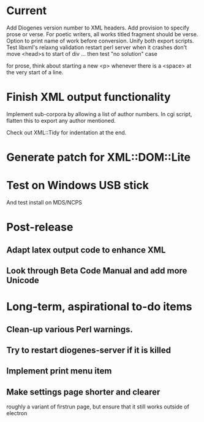 * Current
Add Diogenes version number to XML headers.
Add provision to specify prose or verse.
For poetic writers, all works titled fragment should be verse.
Option to print name of work before conversion.
Unify both export scripts.
Test libxml's relaxng validation
restart perl server when it crashes
don't move <head>s to start of div ...
then test "no solution" case

for prose, think about starting a new <p> whenever there is a <space> at the very start of a line.


* Finish XML output functionality

Implement sub-corpora by allowing a list of author numbers.  In cgi script, flatten this to export any author mentioned.

Check out XML::Tidy for indentation at the end.

* Generate patch for XML::DOM::Lite

* Test on Windows USB stick
And test install on MDS/NCPS

* Post-release
** Adapt latex output code to enhance XML
** Look through Beta Code Manual and add more Unicode

* Long-term, aspirational to-do items
** Clean-up various Perl warnings.
** Try to restart diogenes-server if it is killed
** Implement print menu item
** Make settings page shorter and clearer
   roughly a variant of firstrun page, but ensure that it still works outside of electron
